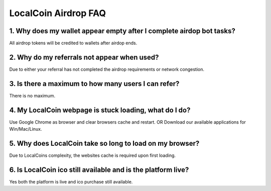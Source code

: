 
********************
LocalCoin Airdrop FAQ
********************

1. Why does my wallet appear empty after I complete airdop bot tasks?
=================
All airdrop tokens will be credited to wallets after airdop ends.


2. Why do my referrals not appear when used?
=================
Due to either your referral has not completed the airdrop requirements or network congestion.


3. Is there a maximum to how many users I can refer?
=================
There is no maximum.


4. My LocalCoin webpage is stuck loading, what do I do?
=================
Use Google Chrome as browser and clear browsers cache and restart.
OR
Download our available applications for Win/Mac/Linux.


5. Why does LocalCoin take so long to load on my browser?
=================
Due to LocalCoins complexity, the websites cache is required upon first loading.


6. Is LocalCoin ico still available and is the platform live?
=================
Yes both the platform is live and ico purchase still available.
